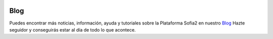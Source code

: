 .. figure::  ./images/logo_sofia2_grande.png
 :align:   center
 
Blog
====

Puedes encontrar más noticias, información, ayuda y tutoriales sobre la Plataforma Sofia2 en nuestro `Blog <https://about.sofia2.com/>`_
Hazte seguidor y conseguirás estar al día de todo lo que acontece.

